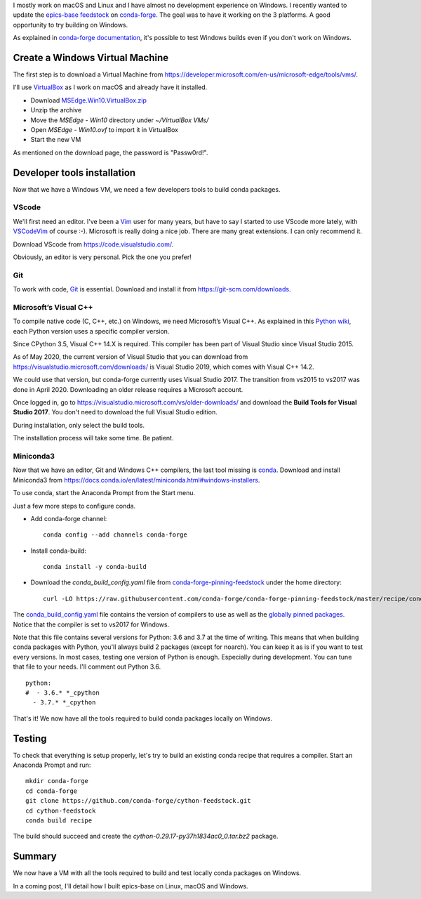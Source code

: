 .. title: How to setup a Windows VM to build conda packages
.. slug: how-to-setup-a-windows-vm-to-build-conda-packages
.. date: 2020-05-03 22:00:42 UTC+02:00
.. tags: python,conda,windows,epics
.. category: conda
.. link:
.. description:
.. type: text

I mostly work on macOS and Linux and I have almost no development experience on Windows.
I recently wanted to update the `epics-base feedstock <https://github.com/conda-forge/epics-base-feedstock>`_
on conda-forge_.
The goal was to have it working on the 3 platforms. A good opportunity to try building on Windows.

As explained in `conda-forge documentation <https://conda-forge.org/docs/maintainer/knowledge_base.html#particularities-on-windows>`_,
it's possible to test Windows builds even if you don't work on Windows.

Create a Windows Virtual Machine
================================

The first step is to download a Virtual Machine from https://developer.microsoft.com/en-us/microsoft-edge/tools/vms/.

.. image:: /images/setup-windows-vm-conda/download-vm.png

I'll use VirtualBox_ as I work on macOS and already have it installed.

- Download `MSEdge.Win10.VirtualBox.zip <https://az792536.vo.msecnd.net/vms/VMBuild_20190311/VirtualBox/MSEdge/MSEdge.Win10.VirtualBox.zip>`_
- Unzip the archive
- Move the `MSEdge - Win10` directory under `~/VirtualBox VMs/`
- Open `MSEdge - Win10.ovf` to import it in VirtualBox
- Start the new VM

.. image:: /images/setup-windows-vm-conda/msedge-win10-login.png

As mentioned on the download page, the password is "Passw0rd!".

.. image:: /images/setup-windows-vm-conda/msedge-win10-home.png


Developer tools installation
============================

Now that we have a Windows VM, we need a few developers tools to build conda packages.

VScode
------

We'll first need an editor. I've been a Vim_ user for many years, but have to say I started to use VScode more lately,
with `VSCodeVim <https://github.com/VSCodeVim/Vim>`_ of course :-).
Microsoft is really doing a nice job. There are many great extensions.
I can only recommend it.

Download VScode from https://code.visualstudio.com/.

.. image:: /images/setup-windows-vm-conda/download-vscode.png

Obviously, an editor is very personal. Pick the one you prefer!

Git
---

To work with code, `Git <https://git-scm.org>`_ is essential.
Download and install it from https://git-scm.com/downloads.

.. image:: /images/setup-windows-vm-conda/download-git.png

Microsoft’s Visual C++
----------------------

To compile native code (C, C++, etc.) on Windows, we need Microsoft’s Visual C++.
As explained in this `Python wiki <https://wiki.python.org/moin/WindowsCompilers>`_,
each Python version uses a specific compiler version.

Since CPython 3.5, Visual C++ 14.X is required.
This compiler has been part of Visual Studio since Visual Studio 2015.

As of May 2020, the current version of Visual Studio that you can download from
https://visualstudio.microsoft.com/downloads/ is Visual Studio 2019,
which comes with Visual C++ 14.2.

We could use that version, but conda-forge currently uses Visual Studio 2017.
The transition from vs2015 to vs2017 was done in April 2020.
Downloading an older release requires a Microsoft account.

Once logged in, go to https://visualstudio.microsoft.com/vs/older-downloads/
and download the **Build Tools for Visual Studio 2017**.
You don't need to download the full Visual Studio edition.

.. image:: /images/setup-windows-vm-conda/download-build-tools-for-visual-studio-2017.png

During installation, only select the build tools.

.. image:: /images/setup-windows-vm-conda/install-build-tools-for-visual-studio-2017.png

The installation process will take some time. Be patient.

.. image:: /images/setup-windows-vm-conda/visual-studio-installer.png

Miniconda3
----------

Now that we have an editor, Git and Windows C++ compilers, the last tool missing is conda_.
Download and install Miniconda3 from https://docs.conda.io/en/latest/miniconda.html#windows-installers.

.. image:: /images/setup-windows-vm-conda/download-miniconda.png

To use conda, start the Anaconda Prompt from the Start menu.

.. image:: /images/setup-windows-vm-conda/start-anaconda-prompt.png

Just a few more steps to configure conda.

- Add conda-forge channel::

    conda config --add channels conda-forge

- Install conda-build::

    conda install -y conda-build

- Download the `conda_build_config.yaml` file from `conda-forge-pinning-feedstock <https://github.com/conda-forge/conda-forge-pinning-feedstock>`_
  under the home directory::

    curl -LO https://raw.githubusercontent.com/conda-forge/conda-forge-pinning-feedstock/master/recipe/conda_build_config.yaml


The `conda_build_config.yaml <https://github.com/conda-forge/conda-forge-pinning-feedstock/blob/master/recipe/conda_build_config.yaml>`_
file contains the version of compilers to use as well as the
`globally pinned packages <https://conda-forge.org/docs/maintainer/pinning_deps.html#globally-pinned-packages>`_.
Notice that the compiler is set to vs2017 for Windows.

.. image:: /images/setup-windows-vm-conda/conda-build-config-yaml.png

Note that this file contains several versions for Python: 3.6 and 3.7 at
the time of writing. This means that when building conda packages with Python, you'll always
build 2 packages (except for noarch).
You can keep it as is if you want to test every versions. In most cases, testing one version
of Python is enough. Especially during development.
You can tune that file to your needs. I'll comment out Python 3.6.

::

    python:
    #  - 3.6.* *_cpython
      - 3.7.* *_cpython

That's it! We now have all the tools required to build conda packages locally on Windows.

.. image:: /images/setup-windows-vm-conda/conda-info.png


Testing
=======

To check that everything is setup properly, let's try to build an existing conda recipe
that requires a compiler.
Start an Anaconda Prompt and run::

    mkdir conda-forge
    cd conda-forge
    git clone https://github.com/conda-forge/cython-feedstock.git
    cd cython-feedstock
    conda build recipe

The build should succeed and create the `cython-0.29.17-py37h1834ac0_0.tar.bz2` package.

.. image:: /images/setup-windows-vm-conda/cython-build.png

Summary
=======

We now have a VM with all the tools required to build and
test locally conda packages on Windows.

In a coming post, I'll detail how I built epics-base on Linux, macOS and Windows.


.. _conda-forge: https://github.com/conda-forge
.. _VirtualBox: https://www.virtualbox.org
.. _Vim: https://www.vim.org
.. _conda: https://docs.conda.io/en/latest/
